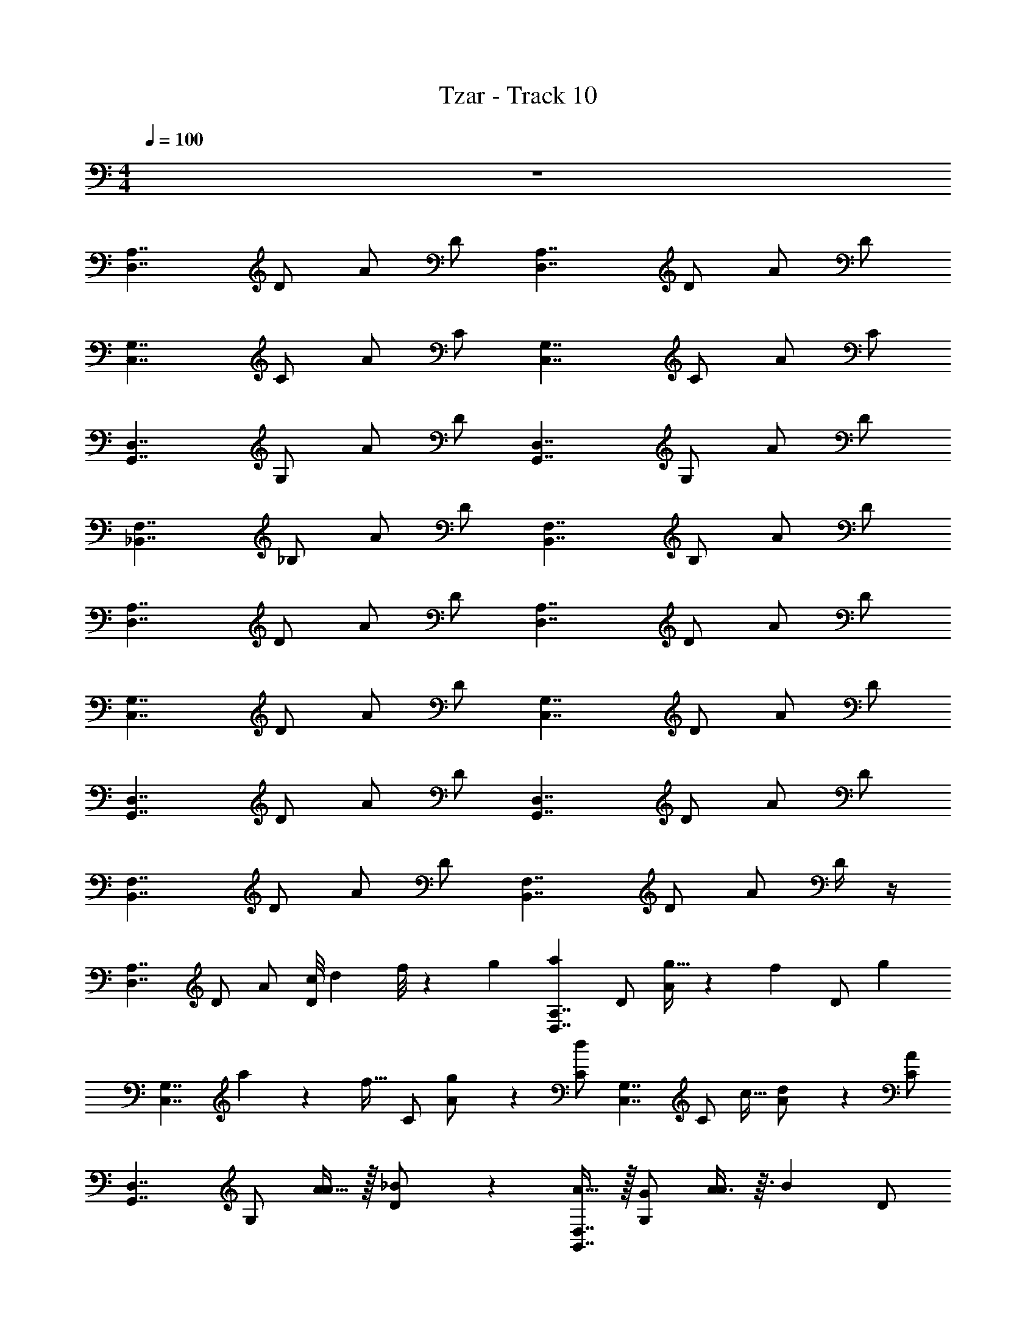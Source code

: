 X: 1
T: Tzar - Track 10
Z: ABC Generated by Starbound Composer v0.8.6
L: 1/4
M: 4/4
Q: 1/4=100
K: C
z4 
[z/D,7/4A,7/4] D/ A/ D/ [z/D,7/4A,7/4] D/ A/ D/ 
[z/C,7/4G,7/4] C/ A/ C/ [z/C,7/4G,7/4] C/ A/ C/ 
[z/G,,7/4D,7/4] G,/ A/ D/ [z/G,,7/4D,7/4] G,/ A/ D/ 
[z/_B,,7/4F,7/4] _B,/ A/ D/ [z/B,,7/4F,7/4] B,/ A/ D/ 
[z/A,7/4D,7/4] D/ A/ D/ [z/A,7/4D,7/4] D/ A/ D/ 
[z/C,7/4G,7/4] D/ A/ D/ [z/C,7/4G,7/4] D/ A/ D/ 
[z/D,7/4G,,7/4] D/ A/ D/ [z/D,7/4G,,7/4] D/ A/ D/ 
[z/F,7/4B,,7/4] D/ A/ D/ [z/B,,7/4F,7/4] D/ A/ D/4 z/4 
[z/D,7/4A,7/4] D/ A/ [z/9c/8D/] d5/36 f/8 z/72 g/9 [z/aD,7/4A,7/4] D/ [g13/32A/] z7/160 [z/20f33/160] [z9/20D/] [z/20g7/40] 
[z/6C,7/4G,7/4] a4/21 z11/224 [z3/32f19/32] C/ [g11/24A/] z/24 [C/d] [z/C,7/4G,7/4] [z/32C/] c15/32 [d11/24A/] z/24 [C/A10/9] 
[z/G,,7/4D,7/4] G,/ [A15/32A/] z/32 [_B9/20D/] z/20 [A15/32G,,7/4D,7/4] z/32 [G,/G/] [A3/8A/] z3/32 [z/32B79/224] D/ 
[c3/10B,,7/4F,7/4] z/5 [B,/d/] [c7/16A/] z/16 [B7/16D/] z/16 [A/4B,,7/4F,7/4] B7/32 z/32 [A/4B,/] G/4 [A/9A/] B5/36 A/8 z/72 B/9 [z/9A/8D/] B5/36 A/8 z/72 B/9 
[z/A,7/4D,7/4] D/ [z/9c/8A/] B5/36 c/8 z/72 B/9 [z/9c/8D/] B5/36 c/8 z/72 B/9 [z/9d/8A,7/4D,7/4] f5/36 d/8 z/72 f/9 [z/9d/8D/] f5/36 d/8 z/72 f/9 [A/g] D/ 
[f15/32C,7/4G,7/4] z/32 [g7/16D/] z/16 [A/d] D/ [z/9f/8C,7/4G,7/4] g5/36 f/8 z/72 g/9 [z/32D/] [z15/32c/] [f3/7A/] z/14 [D/d23/24] 
[z/D,7/4G,,7/4] [D/g/] [A/f] D/ [z/32D,7/4G,,7/4] [z23/288a25/224] _b5/36 a/8 z/72 b/9 [z/9a/8D/] g7/18 [A/f/] [D/d/] 
[c/5F,7/4B,,7/4] z/20 [z/4d3/4] D/ [z/9f/8A/] d5/36 c/8 z/72 d/9 [z/9f/8D/] d5/36 c/8 z/72 d/9 [z/9f/8B,,7/4F,7/4] g5/36 f/8 z/72 d/9 [z/9f/8D/] g5/36 f/8 z/72 d/9 [c9/20A/] z/20 [D/4d11/24] z/4 
[z/D,7/4A,7/4] D/ [F/A/] [G/D/] [z/AD,7/4A,7/4] D/ [A/D3/4] D/ 
[D/C,7/4G,7/4] [C/C/] [A/D11/4] C/ [z/C,7/4G,7/4] C/ A/ C/ 
[z/G,,7/4D,7/4F2] G,/ A/ D/ [z/D7/4G,,7/4D,7/4] G,/ A/ D/ 
[z/B,,7/4F,7/4D11/4] B,/ A/ D/ [z/B,,7/4F,7/4] B,/ [D/A/] [E/D/] 
[z/A,7/4D,7/4] D/ [F/A/] [G/D/] [z/AA,7/4D,7/4] D/ A/ [d/4D/] z/4 
[d/C,7/4G,7/4] [c/4D/] z/4 [d/A/] [D/A2] [z/C,7/4G,7/4] D/ A/ [G/4D/] z/4 
[z/G3/D,7/4G,,7/4] D/ A/ [D/D3/] [z/D,7/4G,,7/4] D/ [G/A/] [F/4D/] z/4 
[z/F,7/4B,,7/4F5/] D/ A/ D/ [z/B,,7/4F,7/4] [D/G5/4] [a/8A/] z/8 b/8 z/72 c'/9 [z/9b/8D/4] c'5/36 b/8 z/72 a/9 
[g/D,7/4A,7/4] [D/a/] [F/A/] [G/D/] [z/AD,7/4A,7/4] D/ [A/D3/4] D/ 
[D/C,7/4G,7/4] [C/C/] [A/D11/4] C/ [z/C,7/4G,7/4] [g/9C/] z7/18 [d5/28A/] z9/28 [c/7C/] z5/14 
[z/A6/7G,,7/4D,7/4F2] G,/ [G/4A/] z/4 [D/A/] [z/9B/8D7/4G,,7/4D,7/4] A5/36 B/8 z/72 A/9 [z/9B/8G,/] c5/36 d/8 z/72 c/9 [z/9B/8A/] A5/36 B/8 z/72 A/9 [z/9B/8D/] c5/36 d/8 z/72 c/9 
[z/9d/8B,,7/4F,7/4D11/4] c5/36 d/8 z/72 f/9 [z/9d/8B,/] f5/36 d/8 z/72 c/9 [z/9d/8A/] c5/36 d/8 z/72 f/9 [z/9c/7D/] d5/36 [z5/36f/7] [z/9g25/144] [z/a9/16B,,7/4F,7/4] [g11/28B,/] z3/28 [f11/24D/A/] z/24 [g3/8E/D/] z/8 
[z/A,7/4D,7/4] D/ [F/A/] [G/D/] [z/AA,7/4D,7/4] D/ A/ [d/4D/] z/4 
[d/C,7/4G,7/4] [c/4D/] z/4 [d/A/] [D/A2] [d'/4C,7/4G,7/4] a/4 [g/4D/] f/4 [g/4A/] a/4 [G/4g/4D/] z/4 
[z/g11/8G3/D,7/4G,,7/4] D/ A/ [D/d11/8D3/] [z/D,7/4G,,7/4] D/ [g3/8G/A/] z/8 [F/4f3/8D/] z/4 
[z/F,7/4B,,7/4F5/f5/] D/ A/ D/ [z/B,,7/4F,7/4] [D/G5/4g11/8] A/ D/4 z/4 
[z/E,7/4=B,7/4E,,15/4E,15/4] E/ [E/4=B/] z/4 [E/4E/] z/4 [z/EE,7/4B,7/4] E/ [D/B/] [E/E/] 
[G/4D,7/4A,7/4D,,15/4D,4] z/4 [E/4D/] z/4 [B/E] D/ [D/D,7/4A,7/4] [E/4D/] z/4 [E/4B/] z/4 [D/D/] 
[E/A,,7/4E,7/4A,,4A,,,4] A,/ [D/B/] [E/4E/] z/4 [G/4A,,7/4E,7/4] z/4 [E/4A,/] z/4 [B/E] E/ 
[D/C,7/4G,7/4C,5/C,,5/] [C/E9/4] B/ [z/9d/8E/] e/9 z/36 [z/4g11/16] [z/C,7/4G,7/4] [z/32C/] [z15/32a/] [E/B/g/] [z/32^F/E/] [z15/32a/] 
[z/B,7/4E,7/4E,,4E,4] E/ [E/4B/] z/4 [E/4E/] z/4 [z/EB,7/4E,7/4] E/ [D/B/] [E/4E/] z/4 
[G/4D,7/4A,7/4D,4D,,4] z/4 [E/4E/] z/4 [B/E] E/ [D/D,7/4A,7/4] [E/4E/] z/4 [E/B/] [D/E/] 
[z/EE,7/4A,,7/4A,,4A,,,4] E/ [D/B/] [E/4E/] z/4 [G/4E,7/4A,,7/4] z/4 [E/4E/] z/4 [B/E] E/ 
[a/7D/G,7/4C,7/4C,5/C,,5/] z5/14 [z/4E/E2] g5/36 z/9 B/ [e/8E/] z3/8 [z/4C,7/4G,7/4] d/8 z/8 E/ [E/B/e/C,/C,,/] [E/4F/^f/D,,/D,/] z/4 
[z/E,7/4B,7/4E,4E,,4] E/ [B/4B/] z/4 [E/B] [z/E,7/4B,7/4] [E/E5/] B/ [z/7E/] [z2/35e3/28] [z2/15g23/160] [z/6a7/12] 
[z/D,7/4A,7/4D,4D,,4] [g/5D/] z3/10 [e5/32e/4B/] z5/16 [z/32d5/32] [D/e7/] [z/9e/8D,7/4A,7/4] f5/36 e/8 z/72 f/9 [z/9g/8D/] a5/36 g/8 z/72 f/9 [z/9e/8B/] d5/36 e/8 z/72 f/9 [z/9g/8D/] a5/36 g/8 z/72 f/9 
[z/9g/8A,,7/4E,7/4A,,,4A,,4] f5/36 e/8 z/72 f/9 [z/9e/8A,/] d5/36 e/8 z/72 d/9 [z/9e/8d/4B/] f5/36 g/8 z/72 f/9 [E/g15/8e2] [z/A,,7/4E,7/4] A,/ B/ [E/eB3/] 
[z/C,7/4G,7/4C,11/4C,,11/4] C/ [e9/20c/B/] z/20 [E/d3/B7/4] [z/C,7/4G,7/4] C/ [z/9e/8C,/4C,,/4B/] f5/36 e/8 z/72 f/9 [z/9e/8D,,/4D,/4E/] f5/36 e/8 z/72 f/9 
[=b/8B,7/4E,7/4] z3/8 [b/8E/] z3/8 [B/e5/4g5/4E,3E,,3] E/ [z/B,7/4E,7/4] [E/f5/4a11/8] B/ E/ 
[z/b5/4g3/D,7/4A,7/4D,,4D,4] E/ B/ [E/f5/4d3/] [z/D,7/4A,7/4] E/ [b3/8e/B/] z/8 [E/g15/8c3] 
[z/E,7/4A,,7/4A,,,4A,,4] E/ B/ [z3/32E/] E7/96 z/48 =F/48 z/24 G/36 z/288 A9/224 [z/28B3/56] c11/224 [z7/160d/16] [z3/160e/20] [z/32=f/16] [z/32E,7/4A,,7/4] g/32 [z/32a7/144] b11/224 [z/28c'11/168] [z/14d'23/224] [z/4e'5/8] [B/E/] [d'/7c/B/] z5/14 [E/b5/4B3] 
[z/G,7/4C,7/4C,5/C,,5/] E/ [d'3/8B/] z/8 [E/b] [z/C,7/4G,7/4] E/ [d'15/32B/B/C,,/C,/] z/32 [c/4E/4e'/D,,/D,/] z/4 
[zE,,15/4E,15/4] [E/4B,/4] z/4 [E/4B,/4] z/4 [EB,] [D/A,/] [E/B,/] 
[G/4D/4D,,15/4D,4] z/4 [E/4B,/4] z/4 [EB,] [D/A,/] [E/4B,/4] z/4 [E/4B,/4] z/4 [D/A,/] 
[E/B,/A,,4A,,,4] z/ [D/A,/] [E/4B,/4] z/4 [G/4D/4] z/4 [E/4B,/4] z/4 [EB,] 
[D/A,/C,5/C,,5/] [E9/4B,9/4] z/4 [E/C,,/C,/B,/] [^F/D,,/^C/D,3/4] z 
[E/4B,/4E,3E,,3] z/4 [E/4B,/4] z/4 [EB,] [D/A,/] [E/4B,/4] z/4 [G/4D/4D,4D,,4] z/4 [E/4B,/4] z/4 
[EB,] [D/A,/] [E/4B,/4] z/4 [E/B,/] [D/A,/] [EB,A,,4A,,,4] 
[D/A,/] [E/4B,/4] z/4 [G/4D/4] z/4 [E/4B,/4] z/4 [EB,] [D/A,/C,5/C,,5/] [E2B,2] z/ 
[E/C,/C,,/B,/] [F/D,,/D,/C/] [z/E,7/4B,7/4E,,15/4E,15/4E,4E,,4] E/ [E/4B,/4B/] z/4 [E/4B,/4E/] z/4 [z/EB,E,7/4B,7/4] E/ 
[D/B/A,/] [E/E/B,/] [G/4D/4D,7/4A,7/4D,,15/4D,4D,4D,,4] z/4 [E/4B,/4D/] z/4 [B/EB,] D/ [D/A,/D,7/4A,7/4] [E/4B,/4D/] z/4 
[E/4B,/4B/] z/4 [D/D/A,/] [E/B,/A,,7/4E,7/4A,,4A,,,4A,,,4A,,4] A,/ [D/B/A,/] [E/4B,/4E/] z/4 [G/4D/4A,,7/4E,7/4] z/4 [E/4B,/4A,/] z/4 
[B/EB,] E/ [D/A,/C,7/4G,7/4C,5/C,,5/C,11/4C,,11/4] [=C/E9/4B,9/4] B/ E/ [z/C,7/4G,7/4] C/ 
[C,/4C,,/4E/B/C,,/C,/B,/] z/4 [D,,/4D,/4F/E/D,,/^C/D,3/4] z/4 [z/B,7/4E,7/4] E/ [E/4B,/4B/E,3E,,3E,3E,,3] z/4 [E/4B,/4E/] z/4 [z/EB,B,7/4E,7/4] E/ 
[D/B/A,/] [E/4B,/4E/] z/4 [G/4D/4D,7/4A,7/4D,4D,,4D,,4D,4] z/4 [E/4B,/4E/] z/4 [B/EB,] E/ [D/A,/D,7/4A,7/4] [E/4B,/4E/] z/4 
[E/B/B,/] [D/E/A,/] [z/EB,E,7/4A,,7/4A,,4A,,,4A,,,4A,,4] E/ [D/B/A,/] [E/4B,/4E/] z/4 [G/4D/4E,7/4A,,7/4] z/4 [E/4B,/4E/] z/4 
[B/EB,] E/ [D/A,/G,7/4C,7/4C,5/C,,5/C,5/C,,5/] [E/E2B,2] B/ E/ [z/9e/8C,7/4G,7/4] ^f5/36 e/8 z/72 f/9 [z/9e/8E/] f5/36 e/8 z/72 f/9 
[z/9b/8E/B/C,/C,,/C,,/C,/B,/] c'5/36 b/8 z/72 c'/9 [z/9b/8E/4F/D,,/D,/D,,/D,/C/] c'5/36 b/8 z/72 c'/9 [b3/8E,7/4B,7/4] z/8 E/ [G/B/] [A/E/] [z/BE,7/4B,7/4] E/ 
[B/E3/4] E/ [E/D,7/4A,7/4] [D/D/] [B/E11/4] D/ [z/D,7/4A,7/4] D/ 
B/ D/ [z/A,,7/4E,7/4e7/4G2] A,/ B/ E/ [z/E7/4A,,7/4E,7/4c11/6] A,/ 
B/ E/ [z/C,7/4G,7/4B27/10E11/4] =C/ B/ E/ [z/C,7/4G,7/4] C/ 
[B7/16E/B/] z/16 [c11/24F/E/] z/24 [z/B,7/4E,7/4] E/ [G/B/] [A/E/] [z/BB,7/4E,7/4] E/ 
B/ [e/4E/] z/4 [e/D,7/4A,7/4] [d/4E/] z/4 [e/B/] [E/B2] [z/D,7/4A,7/4] E/ 
B/ [A/4E/] z/4 [z/A3/E,7/4A,,7/4] E/ B/ [E/E3/] [z/E,7/4A,,7/4] E/ 
[A/B/] [G/4E/] z/4 [z/G,7/4C,7/4G5/] E/ B/ [z3/32E/] [z11/96e7/32] [z31/168g11/48] [z3/28a31/224] [c'/C,7/4G,7/4] [a9/20E/A5/4] z/20 
[z/9g/8B/] a5/36 g/8 z/72 a/9 [E/4e9/20] z/4 [z/9d5/32E,7/4B,7/4] [z7/18e31/72] E/ [B/4F/4B/] z/4 [E/BF] [z/E,7/4B,7/4] [E/E5/B,5/] 
B/ E/ [z/D,7/4A,7/4] D/ [e/4B/4B/] z/4 [D/eB] [z/D,7/4A,7/4] [D/d3/A3/] 
B/ D/ [z/A,,7/4E,7/4e7/B7/] A,/ B/ E/ [z/A,,7/4E,7/4] A,/ 
B/ E/ [d/4A/4C,7/4G,7/4] z/4 [e/4B/4C/] z/4 [f/4^c/4B/] z/4 [g/4d/4E/] z/4 [a/4e/4C,7/4G,7/4] z/4 [g/4d/4C/] z/4 
[f/4c/4B/] z/4 [g/4d/4E/] z/4 [z/9c/8f5/4B,7/4E,7/4] d5/36 c/8 z/72 d/9 [z/9c/8E/] d5/36 c/8 z/72 d/9 [z/9e/8B/] d5/36 c/8 z/8 [g/8d/8E/] z/8 [f/8c/8] z/8 [z/eBB,7/4E,7/4] E/ 
[B/d3/4A3/4] E/ [e/8B/8D,7/4A,7/4] z3/8 [d/8A/8E/] z/8 [=c/8G/8] z/8 [d/8A/8B/] z3/8 [c/4G/4E/] z/4 [z/BFD,7/4A,7/4] E/ 
[B/cG] E/ [z/E,7/4A,,7/4A11/4E11/4] E/ B/ E/ [z/E,7/4A,,7/4] E/ 
[B/4F/4B/] z/4 [c/4G/4E/] z/4 [z/BFG,7/4C,7/4] E/ [c/4G/4B/] z/4 [E/B3/F3/] [z/C,7/4G,7/4] E/ 
[z/9G/8B/] A5/36 B/8 z/72 c/9 [z/9B/8E/4] A5/36 G/8 z/72 F/9 [A/D,7/4A,7/4] D/ [z/9A/8=F/A/] B5/36 A/8 z/72 B/9 [z/9c/8G/D/] d5/36 =f/8 z/72 g/9 [z/AaD,7/4A,7/4] D/ 
[g13/32A/D3/4] z7/160 [z/20f33/160] [z9/20D/] [z/20g7/40] [z/6D/C,7/4G,7/4] a4/21 z11/224 [z3/32f19/32] [C/C/] [g11/24A/D11/4] z/24 [C/d] [z/C,7/4G,7/4] [z/32C/] c15/32 
[d11/24A/] z/24 [C/A10/9] [z/G,,7/4D,7/4F2] G,/ [A15/32A/] z/32 [_B9/20D/] z/20 [A15/32D7/4G,,7/4D,7/4] z/32 [G,/G/] 
[A3/8A/] z3/32 [z/32B79/224] D/ [c3/10B,,7/4F,7/4D11/4] z/5 [_B,/d/] [c7/16A/] z/16 [B7/16D/] z/16 [A/4B,,7/4F,7/4] B7/32 z/32 [A/4B,/] G/4 
[A/9D/A/] B5/36 A/8 z/72 B/9 [z/9A/8E/D/] B5/36 A/8 z/72 B/9 [z/A,7/4D,7/4] D/ [z/9c/8F/A/] B5/36 c/8 z/72 B/9 [z/9c/8G/D/] B5/36 c/8 z/72 B/9 [z/9d/8AA,7/4D,7/4] f5/36 d/8 z/72 f/9 [z/9d/8D/] f5/36 d/8 z/72 f/9 
[A/g] [d/4D/] z/4 [f15/32d/C,7/4G,7/4] z/32 [c/4g7/16D/] z/4 [d/A/d] [D/A2] [z/9f/8C,7/4G,7/4] g5/36 f/8 z/72 g/9 [z/32D/] [z15/32c/] 
[f3/7A/] z/14 [G/4D/d23/24] z/4 [z/G3/D,7/4G,,7/4] [D/g/] [A/f] [D/D3/] [z/32D,7/4G,,7/4] [z23/288a25/224] _b5/36 a/8 z/72 b/9 [z/9a/8D/] g7/18 
[G/A/f/] [F/4D/d/] z/4 [c/5F,7/4B,,7/4F5/] z/20 [z/4d3/4] D/ [z/9f/8A/] d5/36 c/8 z/72 d/9 [z/9f/8D/] d5/36 c/8 z/72 d/9 [z/9f/8B,,7/4F,7/4] g5/36 f/8 z/72 d/9 [z/9f/8D/G5/4] g5/36 f/8 z/72 d/9 
[c9/20A/] z/20 [D/4d11/24] z/4 [z/A,7/4D,7/4] D/ [F/A/] [z/9c/8G/D/] d5/36 f/8 z/72 g/9 [z/AaA,7/4D,7/4] D/ 
[g13/32A/D3/4] z7/160 [z/20f33/160] [z9/20D/] [z/20g7/40] [z/6D/C,7/4G,7/4] a4/21 z11/224 [z3/32f19/32] [C/C/] [g11/24A/D11/4] z/24 [C/d] [z/G,7/4C,7/4] [z/32C/] c15/32 
[d11/24A/] z/24 [C/A10/9] [z/G,,7/4D,7/4F2] G,/ [A15/32A/] z/32 [B9/20D/] z/20 [A15/32D7/4D,7/4G,,7/4] z/32 [G,/G/] 
[A3/8A/] z3/32 [z/32B79/224] D/ [c3/10B,,7/4F,7/4D11/4] z/5 [B,/d/] [c7/16A/] z/16 [B7/16D/] z/16 [A/4F,7/4B,,7/4] B7/32 z/32 [A/4B,/] G/4 
[A/9D/A/] B5/36 A/8 z/72 B/9 [z/9A/8E/D/] B5/36 A/8 z/72 B/9 [z/A,7/4D,7/4] D/ [z/9c/8F/A/] B5/36 c/8 z/72 B/9 [z/9c/8G/D/] B5/36 c/8 z/72 B/9 [z/9d/8AA,7/4D,7/4] f5/36 d/8 z/72 f/9 [z/9d/8D/] f5/36 d/8 z/72 f/9 
[A/g] [d/4D/] z/4 [f15/32d/C,7/4G,7/4] z/32 [c/4g7/16D/] z/4 [d/A/d] [D/A2] [z/9f/8C,7/4G,7/4] g5/36 f/8 z/72 g/9 [z/32D/] [z15/32c/] 
[f3/7A/] z/14 [G/4D/d23/24] z/4 [z/G3/D,7/4G,,7/4] [D/g/] [A/f] [D/D3/] [z/32D,7/4G,,7/4] [z23/288a25/224] b5/36 a/8 z/72 b/9 [z/9a/8D/] g7/18 
[G/A/f/] [F/4D/d/] z/4 [c/5F,7/4B,,7/4F5/] z/20 [z/4d3/4] D/ [z/9f/8A/] d5/36 c/8 z/72 d/9 [z/9f/8D/] d5/36 c/8 z/72 d/9 [z/9f/8B,,7/4F,7/4] g5/36 f/8 z/72 d/9 [z/9f/8D/G5/4] g5/36 f/8 z/72 d/9 
[c9/20A/] z/20 [D/4d11/24] 
